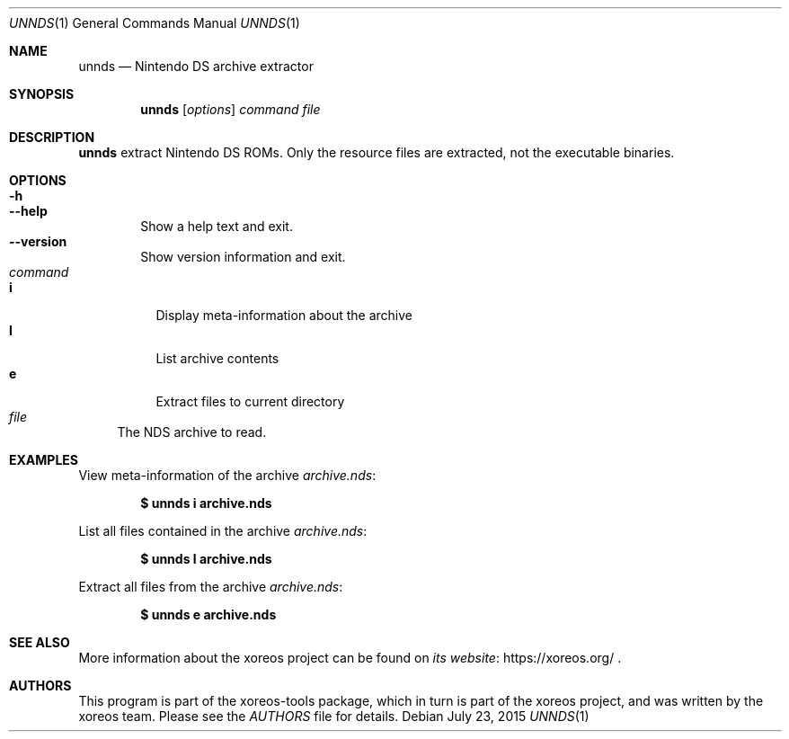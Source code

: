 .Dd July 23, 2015
.Dt UNNDS 1
.Os
.Sh NAME
.Nm unnds
.Nd Nintendo DS archive extractor
.Sh SYNOPSIS
.Nm unnds
.Op Ar options
.Ar command
.Ar file
.Sh DESCRIPTION
.Nm
extract Nintendo DS ROMs.
Only the resource files are extracted, not the executable binaries.
.Sh OPTIONS
.Bl -tag -width xxxx -compact
.It Fl h
.It Fl Fl help
Show a help text and exit.
.It Fl Fl version
Show version information and exit.
.El
.Bl -tag -width xx -compact
.It Ar command
.Bl -tag -width xx -compact
.It Cm i
Display meta-information about the archive
.It Cm l
List archive contents
.It Cm e
Extract files to current directory
.El
.It Ar file
The NDS archive to read.
.El
.Sh EXAMPLES
View meta-information of the archive
.Pa archive.nds :
.Pp
.Dl $ unnds i archive.nds
.Pp
List all files contained in the archive
.Pa archive.nds :
.Pp
.Dl $ unnds l archive.nds
.Pp
Extract all files from the archive
.Pa archive.nds :
.Pp
.Dl $ unnds e archive.nds
.Sh SEE ALSO
More information about the xoreos project can be found on
.Lk https://xoreos.org/ "its website"
.Ns .
.Sh AUTHORS
This program is part of the xoreos-tools package, which in turn is
part of the xoreos project, and was written by the xoreos team.
Please see the
.Pa AUTHORS
file for details.
